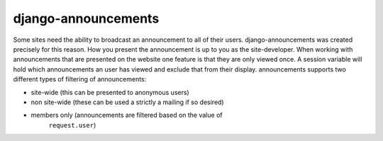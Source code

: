 django-announcements
--------------------

.. image:: https://img.shields.io/travis/pinax/django-announcements.svg
    :target: https://travis-ci.org/pinax/django-announcements

.. image:: https://img.shields.io/coveralls/pinax/django-announcements.svg
    :target: https://coveralls.io/r/pinax/django-announcements

.. image:: https://img.shields.io/pypi/dm/django-announcements.svg
    :target:  https://pypi.python.org/pypi/django-announcements/

.. image:: https://img.shields.io/pypi/v/django-announcements.svg
    :target:  https://pypi.python.org/pypi/django-announcements/

.. image:: https://img.shields.io/badge/license-MIT-blue.svg
    :target:  https://pypi.python.org/pypi/django-announcements/


Some sites need the ability to broadcast an announcement to all of their
users. django-announcements was created precisely for this reason. How you
present the announcement is up to you as the site-developer. When working with
announcements that are presented on the website one feature is that they are
only viewed once. A session variable will hold which announcements an user has
viewed and exclude that from their display. announcements supports two
different types of filtering of announcements:

* site-wide (this can be presented to anonymous users)
* non site-wide (these can be used a strictly a mailing if so desired)
* members only (announcements are filtered based on the value of
   ``request.user``)
